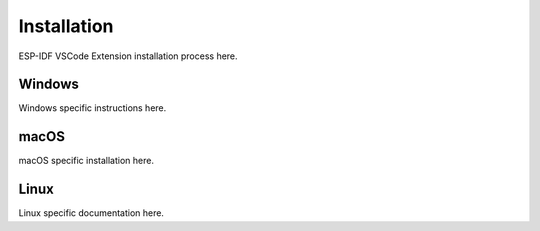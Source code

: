 Installation
===============================
ESP-IDF VSCode Extension installation process here.

Windows
-------------------------
Windows specific instructions here.

macOS
---------------------------------
macOS specific installation here.


Linux
---------------------------------
Linux specific documentation here.